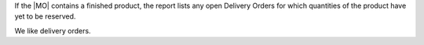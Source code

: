 If the |MO| contains a finished product, the report lists any open Delivery Orders
for which quantities of the product have yet to be reserved.

We like delivery orders.
